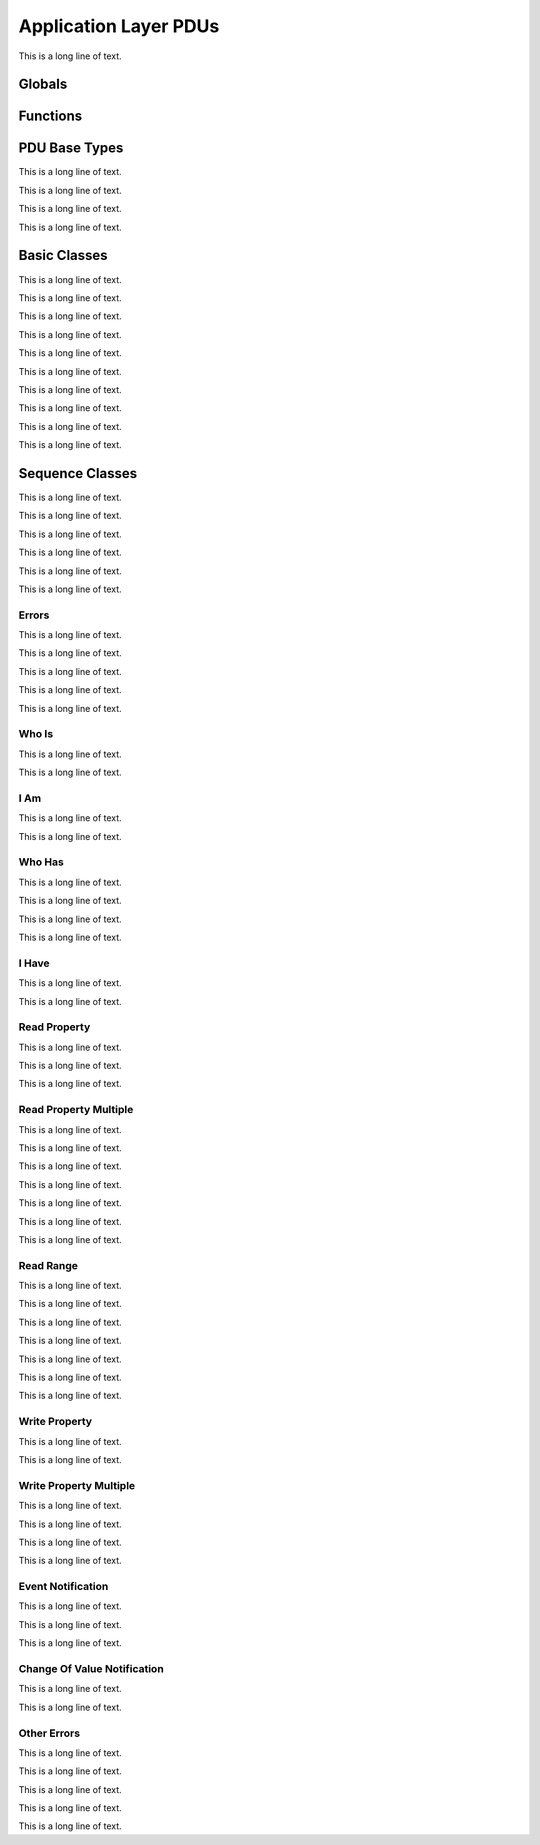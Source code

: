 .. BACpypes apdu module

.. module:: apdu

Application Layer PDUs
======================

This is a long line of text.

Globals
-------

.. data:: apdu_types

    This is a long line of text.

.. data:: confirmed_request_types

    This is a long line of text.

.. data:: complex_ack_types

    This is a long line of text.

.. data:: unconfirmed_request_types

    This is a long line of text.

.. data:: error_types

    This is a long line of text.

Functions
---------

.. function:: register_apdu_type(klass)

    This is a long line of text.

.. function:: register_confirmed_request_type(klass)

    This is a long line of text.

.. function:: register_complex_ack_type(klass)

    This is a long line of text.

.. function:: register_unconfirmed_request_type(klass)

    This is a long line of text.

.. function:: register_error_type(klass)

    This is a long line of text.

.. function:: encode_max_apdu_segments(arg)
.. function:: decode_max_apdu_segments(arg)

    This is a long line of text.

.. function:: encode_max_apdu_response(arg)
.. function:: decode_max_apdu_response(arg)

    This is a long line of text.

PDU Base Types
--------------

This is a long line of text.

.. class:: APCI(PCI)

    .. data:: apduType
    .. data:: apduSeg
    .. data:: apduMor
    .. data:: apduSA
    .. data:: apduSrv
    .. data:: apduNak
    .. data:: apduSeq
    .. data:: apduWin
    .. data:: apduMaxSegs
    .. data:: apduMaxResp
    .. data:: apduService
    .. data:: apduInvokeID
    .. data:: apduAbortRejectReason

    This is a long line of text.

    .. method:: update(apci)

        :param apci: source data to copy

        This is a long line of text.

    .. method:: encode(pdu)

        :param pdu: :class:`pdu.PDUData` destination buffer

    .. method:: decode(pdu)

        :param pdu: :class:`pdu.PDUData` source information

.. class:: APDU(APCI, PDUData)

    This is a long line of text.

    .. method:: encode(pdu)

        :param pdu: :class:`pdu.PDUData` destination buffer

    .. method:: decode(pdu)

        :param pdu: :class:`pdu.PDUData` source information

.. class:: _APDU(APDU)

    This is a long line of text.

    .. method:: encode(pdu)

        :param pdu: :class:`pdu.PDUData` destination buffer

    .. method:: decode(pdu)

        :param pdu: :class:`pdu.PDUData` source information

    .. method:: set_context(context)

        :param context: :class:`APDU` reference

Basic Classes
-------------

This is a long line of text.

.. class:: ConfirmedRequestPDU(_APDU)

    This is a long line of text.

.. class:: ConfirmedRequestPDU(_APDU)

    This is a long line of text.

.. class:: UnconfirmedRequestPDU(_APDU)

    This is a long line of text.

.. class:: SimpleAckPDU(_APDU)

    This is a long line of text.

.. class:: ComplexAckPDU(_APDU)

    This is a long line of text.

.. class:: SegmentAckPDU(_APDU)

    This is a long line of text.

.. class:: ErrorPDU(_APDU)

    This is a long line of text.

.. class:: RejectPDU(_APDU)

    This is a long line of text.

.. class:: SimpleAckPDU(_APDU)

    This is a long line of text.

Sequence Classes
----------------

This is a long line of text.

.. class:: APCISequence(APCI, Sequence)

    This is a long line of text.

.. class:: ConfirmedRequestSequence(APCISequence, ConfirmedRequestPDU)

    This is a long line of text.

.. class:: ComplexAckSequence(APCISequence, ComplexAckPDU)

    This is a long line of text.

.. class:: UnconfirmedRequestSequence(APCISequence, UnconfirmedRequestPDU)

    This is a long line of text.

.. class:: ErrorSequence(APCISequence, ErrorPDU)

    This is a long line of text.

Errors
^^^^^^

This is a long line of text.

.. class:: ErrorClass(Enumerated)

    This is a long line of text.

.. class:: ErrorCode(Enumerated)

    This is a long line of text.

.. class:: ErrorType(Sequence)

    This is a long line of text.

.. class:: Error(ErrorSequence, ErrorType)

    This is a long line of text.

Who Is
^^^^^^

This is a long line of text.

.. class:: WhoIsRequest(UnconfirmedRequestSequence)

    This is a long line of text.

I Am
^^^^

This is a long line of text.

.. class:: IAmRequest(UnconfirmedRequestSequence)

    This is a long line of text.

Who Has
^^^^^^^

This is a long line of text.

.. class:: WhoHasRequest(UnconfirmedRequestSequence)

    This is a long line of text.

.. class:: WhoHasLimits(Sequence)

    This is a long line of text.

.. class:: WhoHasObject(Choice)

    This is a long line of text.

I Have
^^^^^^

This is a long line of text.

.. class:: IHaveRequest(UnconfirmedRequestSequence)

    This is a long line of text.

Read Property
^^^^^^^^^^^^^

This is a long line of text.

.. class:: ReadPropertyRequest(ConfirmedRequestSequence)

    This is a long line of text.

.. class:: ReadPropertyACK(ComplexAckSequence)

    This is a long line of text.

Read Property Multiple
^^^^^^^^^^^^^^^^^^^^^^

This is a long line of text.

.. class:: ReadPropertyMultipleRequest(ConfirmedRequestSequence)

    This is a long line of text.

.. class:: ReadAccessSpecification(Sequence)

    This is a long line of text.

.. class:: ReadPropertyMultipleACK(ComplexAckSequence)

    This is a long line of text.

.. class:: ReadAccessResult(Sequence)

    This is a long line of text.

.. class:: ReadAccessResultElement(Sequence)

    This is a long line of text.

.. class:: ReadAccessResultElementChoice(Choice)

    This is a long line of text.

Read Range
^^^^^^^^^^

This is a long line of text.

.. class:: ReadRangeRequest(ConfirmedRequestSequence)

    This is a long line of text.

.. class:: Range(Choice)

    This is a long line of text.

.. class:: RangeByPosition(Sequence)

    This is a long line of text.

.. class:: RangeBySequenceNumber(Sequence)

    This is a long line of text.

.. class:: RangeByTime(Sequence)

    This is a long line of text.

.. class:: ReadRangeACK(ComplexAckSequence)

    This is a long line of text.

Write Property
^^^^^^^^^^^^^^

This is a long line of text.

.. class:: WritePropertyRequest(ConfirmedRequestSequence)

    This is a long line of text.

Write Property Multiple
^^^^^^^^^^^^^^^^^^^^^^^

This is a long line of text.

.. class:: WritePropertyMultipleRequest(ConfirmedRequestSequence)

    This is a long line of text.

.. class:: WriteAccessSpecification(Sequence)

    This is a long line of text.

.. class:: WritePropertyMultipleError(ErrorSequence)

    This is a long line of text.

Event Notification
^^^^^^^^^^^^^^^^^^

This is a long line of text.

.. class:: ConfirmedEventNotificationRequest(ConfirmedRequestSequence)

    This is a long line of text.

.. class:: UnconfirmedEventNotificationRequest(Sequence)

    This is a long line of text.

Change Of Value Notification
^^^^^^^^^^^^^^^^^^^^^^^^^^^^

This is a long line of text.

.. class:: UnconfirmedCOVNotificationRequest(UnconfirmedRequestSequence)

    This is a long line of text.

Other Errors
^^^^^^^^^^^^

This is a long line of text.

.. class:: ChangeListError(ErrorSequence)

    This is a long line of text.

.. class:: CreateObjectError(ErrorSequence)

    This is a long line of text.

.. class:: ConfirmedPrivateTransferError(ErrorSequence)

    This is a long line of text.

.. class:: VTCloseError(ErrorSequence)

    This is a long line of text.
